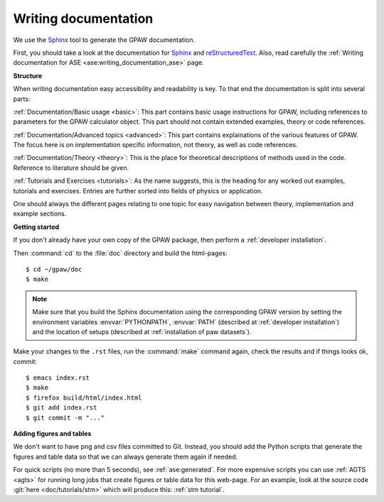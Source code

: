 =====================
Writing documentation
=====================

.. highlight:: bash

We use the Sphinx_ tool to generate the GPAW documentation.

First, you should take a look at the documentation for Sphinx_ and
reStructuredText_.  Also, read carefully the
:ref:`Writing documentation for ASE <ase:writing_documentation_ase>`
page.

.. _reStructuredText: http://docutils.sf.net/rst.html
.. _Sphinx: http://www.sphinx-doc.org

**Structure**

When writing documentation easy accessibility and readability is key. To that end
the documentation is split into several parts:

:ref:`Documentation/Basic usage <basic>`: This part contains basic usage
instructions for GPAW, including references to parameters for the GPAW calculator
object. This part should not contain extended examples, theory or code references.

:ref:`Documentation/Advanced topics <advanced>`: This part contains explainations
of the various features of GPAW. The focus here is on implementation specific
information, not theory, as well as code references.

:ref:`Documentation/Theory <theory>`: This is the place for theoretical descriptions
of methods used in the code. Reference to literature should be given.

:ref:`Tutorials and Exercises <tutorials>`: As the name suggests, this is the
heading for any worked out examples, tutorials and exercises. Entries are further
sorted into fields of physics or application.

One should always the different pages relating to one topic for easy navigation
between theory, implementation and example sections.

**Getting started**

If you don't already have your own copy of the GPAW package, then
perform a :ref:`developer installation`.

Then :command:`cd` to the :file:`doc` directory and build the html-pages::

  $ cd ~/gpaw/doc
  $ make

.. Note::

   Make sure that you build the Sphinx documentation using the corresponding
   GPAW version by setting the environment variables :envvar:`PYTHONPATH`,
   :envvar:`PATH` (described at :ref:`developer installation`) and
   the location of setups (described at :ref:`installation of paw datasets`).

Make your changes to the ``.rst`` files, run the
:command:`make` command again, check the results and if things
looks ok, commit::

    $ emacs index.rst
    $ make
    $ firefox build/html/index.html
    $ git add index.rst
    $ git commit -m "..."


**Adding figures and tables**

We don't want to have png and csv files committed to Git.  Instead, you should
add the Python scripts that generate the figures and table data so that we can
always generate them again if needed.
    
For quick scripts (no more than 5 seconds), see :ref:`ase:generated`.  For
more expensive scripts you can use :ref:`AGTS <agts>` for running long jobs
that create figures or table data for this web-page.  For an example, look at
the source code :git:`here <doc/tutorials/stm>` which will produce this:
:ref:`stm tutorial`.
